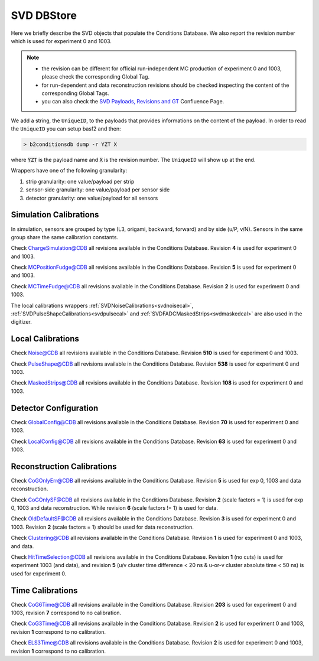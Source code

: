 .. _svddbstore:

SVD DBStore
===========

Here we briefly describe the SVD objects that populate the Conditions Database. We also report the revision number which is used for experiment 0 and 1003.

.. note::

   * the revision can be different for official run-independent MC production of experiment 0 and 1003, please check the corresponding Global Tag.
   * for run-dependent and data reconstruction revisions should be checked inspecting the content of the corresponding Global Tags.
   * you can also check the `SVD Payloads, Revisions and GT <https://confluence.desy.de/pages/viewpage.action?pageId=179781819>`_ Confluence Page.

We add a string, the ``UniqueID``, to the payloads that provides informations on the content of the payload. In order to read the ``UniqueID`` you can setup basf2 and then:

.. code::

   > b2conditionsdb dump -r YZT X

where :code:`YZT` is the payload name and :code:`X` is the revision number. The ``UniqueID`` will show up at the end.

.. _granularity:

Wrappers have one of the following granularity:

#. strip granularity: one value/payload per strip
#. sensor-side granularity: one value/payload per sensor side
#. detector granularity: one value/payload for all sensors


.. warning:
   this is not a detailed description, please check svd/dbobjects and svd/calibration if you want to know more

Simulation Calibrations
-----------------------

In simulation, sensors are grouped by type (L3, origami, backward, forward) and by side (u/P, v/N). Sensors in the same group share the same calibration constants.

.. _svdchargesimulation:

.. cpp:class:: SVDChargeSimulationCalibrations

	       Parameters for strip charge simulation, with sensor-side granularity_:

	       #. electron weight: describing the difference between Geant4 electrons/holes and real electrons/holes
	       #. coupling constants: describe the charge sharing among implants up to readout-to-next-to-next-to-floating

Check `ChargeSimulation@CDB <https://cdbweb.sdcc.bnl.gov/Payload?basf2=SVDChargeSimulationCalibrations&perpage=25&>`_ all revisions available in the Conditions Database. Revision **4** is used for experiment 0 and 1003.


.. _svdfudgeposition:

.. cpp:class:: SVDMCClusterPositionFudgeFactor

	       Parameter to fudge position reconstruction in simulation, to match resolution measured in data, with sensor-side granularity_:

	       #. fudge factor: width of the gaussian from which we draw a random number to be added to the reconstructed cluster position, depends on the track incident angle

Check `MCPositionFudge@CDB <https://cdbweb.sdcc.bnl.gov/Payload?basf2=SVDMCClusterPositionFudgeFactor&perpage=25&>`_ all revisions available in the Conditions Database. Revision **5** is used for experiment 0 and 1003.

.. _svdfudgetime:

.. cpp:class:: SVDMCClusterTimeFudgeFactor

	       Parameter to fudge time reconstruction in simulation, to match resolution measured in data, with sensor-side granularity_:

	       #. fudge factor: width of the gaussian from which we draw a random number to be added to the reconstructed cluster time

Check `MCTimeFudge@CDB <https://cdbweb.sdcc.bnl.gov/Payload?basf2=SVDMCClusterTimeFudgeFactor&perpage=25&>`_ all revisions available in the Conditions Database. Revision **2** is used for experiment 0 and 1003.

The local calibrations wrappers  :ref:`SVDNoiseCalibrations<svdnoisecal>`, :ref:`SVDPulseShapeCalibrations<svdpulsecal>` and :ref:`SVDFADCMaskedStrips<svdmaskedcal>` are also used in the digitizer.

Local Calibrations
------------------

.. _svdnoisecal:

.. cpp:class:: SVDNoiseCalibrations

	       Wrapper with strip granularity_  storing the strip noise

Check `Noise@CDB <https://cdbweb.sdcc.bnl.gov/Payload?basf2=SVDNoiseCalibrations&perpage=25&>`_ all revisions available in the Conditions Database. Revision **510** is used for experiment 0 and 1003.

.. _svdpulsecal:

.. cpp:class:: SVDPulseShapeCalibrations

	       Wrapper with strip granularity_  storing strip gain (ADC/e-), peak time and pulse width

Check `PulseShape@CDB <https://cdbweb.sdcc.bnl.gov/Payload?basf2=SVDPulseShapeCalibrations&perpage=25&>`_ all revisions available in the Conditions Database. Revision **538** is used for experiment 0 and 1003.

.. _svdmaskedcal:

.. cpp:class:: SVDFADCMaskedStrips

	       Wrapper with strip granularity_  storing the strips masked on FADC

Check `MaskedStrips@CDB <https://cdbweb.sdcc.bnl.gov/Payload?basf2=SVDFADCMaskedStrips&perpage=25&>`_ all revisions available in the Conditions Database. Revision **108** is used for experiment 0 and 1003.

Detector Configuration
----------------------

.. _svdglobalconfig:

.. cpp:class:: SVDGlobalConfigParameters

	       Stores the detector configuration for the Belle2 run, with detector granularity_

Check `GlobalConfig@CDB <https://cdbweb.sdcc.bnl.gov/Payload?basf2=SVDGlobalConfigParameters&perpage=25&>`_ all revisions available in the Conditions Database. Revision **70** is used for experiment 0 and 1003.

.. cpp:class:: SVDLocalConfigParameters

	       Stores the detector configuration for a local run, with detector granularity_

Check `LocalConfig@CDB <https://cdbweb.sdcc.bnl.gov/Payload?basf2=SVDLocalConfigParameters&perpage=25&>`_ all revisions available in the Conditions Database. Revision **63** is used for experiment 0 and 1003.


Reconstruction Calibrations
---------------------------

.. _svdcogonlyerr:

.. cpp:class:: SVDCoGOnlyPositionError

	       Stores the position error formulas for the ``CoGOnly`` algorithm, with the same granularity_ as simulation objects

Check `CoGOnlyErr@CDB <https://cdbweb.sdcc.bnl.gov/Payload?basf2=SVDCoGOnlyPositionError&perpage=25&>`_ all revisions available in the Conditions Database.  Revision **5** is used for exp 0, 1003 and data reconstruction.

.. _svdcogonlycal:

.. cpp:class:: SVDCoGOnlyErrorScaleFactors

	       Stores the position error scaling factors for the ``CoGOnly`` algorithm, with the same granularity_ as simulation objects

Check `CoGOnlySF@CDB <https://cdbweb.sdcc.bnl.gov/Payload?basf2=SVDCoGOnlyErrorScaleFactors&perpage=25&>`_ all revisions available in the Conditions Database. Revision **2** (scale factors = 1) is used for exp 0, 1003 and data reconstruction.
While revision **6** (scale factors != 1) is used for data.

.. _svdolddefaultcal:

.. cpp:class:: SVDOldDefaultErrorScaleFactors

	       Stores the position error scaling factors for the ``OldDefault`` algorithm, with the same granularity_ as simulation objects

Check `OldDefaultSF@CDB <https://cdbweb.sdcc.bnl.gov/Payload?basf2=SVDOldDefaultErrorScaleFactors&perpage=25&>`_ all revisions available in the Conditions Database. Revision **3** is used for experiment 0 and 1003. Revision **2** (scale factors = 1) should be used for data reconstruction.

.. _svdclustercuts:

.. cpp:class:: SVDClustering

	       Stores the parameters for the clusterization with sensor-side granularity_

Check `Clustering@CDB <https://cdbweb.sdcc.bnl.gov/Payload?basf2=SVDClustering&perpage=25&>`_ all revisions available in the Conditions Database. Revision **1** is used for experiment 0 and 1003, and data.

.. _svdhittimeselection:

.. cpp:class:: SVDHitTimeSelection

	       Stores the functions and their parameters for the selection of clusters based on the cluster time in the SpacePoint creation step, with sensor-side granularity_.

Check `HitTimeSelection@CDB <https://cdbweb.sdcc.bnl.gov/Payload?basf2=SVDHitTimeSelection&perpage=25&>`_ all revisions available in the Conditions Database. Revision **1** (no cuts) is used for experiment 1003 (and data), and revision **5** (u/v cluster time difference < 20 ns & u-or-v cluster absolute time < 50 ns) is used for experiment 0.

.. cpp:class:: SVDOccupancyCalibrations
	       
	       wrapper with the strip occupancy averaged over a run, strip granularity_

.. _svdhotstrips:

.. cpp:class:: SVDHotStripsCalibrations

	       wrapper with the hot strips as determined by ``SVDHotStripFinder``, strip granularity_


Time Calibrations
-----------------

.. _svdcog6timecal:

.. cpp:class:: SVDCoGTimeCalibrations

	       CoG6 Time calibration wrapper, with sensor-side granularity_

Check `CoG6Time@CDB <https://cdbweb.sdcc.bnl.gov/Payload?basf2=SVDCoGTimeCalibrations&perpage=25&>`_ all revisions available in the Conditions Database. Revision **203** is used for experiment 0 and 1003, revision **7** correspond to no calibration.


.. _svdcog3timecal:

.. cpp:class:: SVD3SampleCoGTimeCalibrations

	       CoG3 Time calibration wrapper, with sensor-side granularity_

Check `CoG3Time@CDB <https://cdbweb.sdcc.bnl.gov/Payload?basf2=SVD3SampleCoGTimeCalibrations&perpage=25&>`_ all revisions available in the Conditions Database. Revision **2** is used for experiment 0 and 1003, revision **1** correspond to no calibration.

.. _svdels3timecal:

.. cpp:class:: SVD3SampleELSTimeCalibrations
	       
	       ELS3 Time calibration wrapper, with sensor-side granularity_

Check `ELS3Time@CDB <https://cdbweb.sdcc.bnl.gov/Payload?basf2=SVD3SampleELSTimeCalibrations&perpage=25&>`_ all revisions available in the Conditions Database. Revision **2** is used for experiment 0 and 1003, revision **1** correspond to no calibration.
